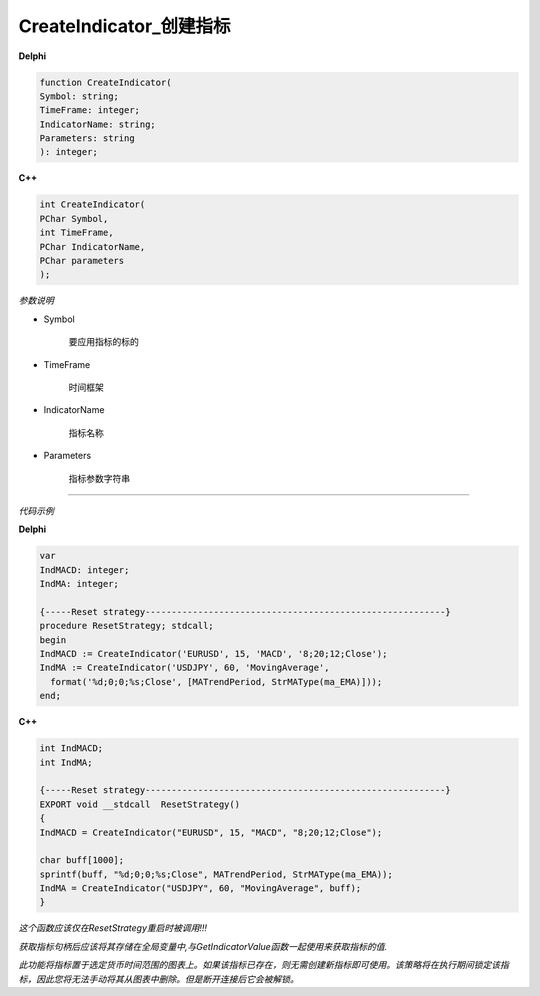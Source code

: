 CreateIndicator_创建指标
=============================================


**Delphi**

.. code:: delphi

	function CreateIndicator(
	Symbol: string;
	TimeFrame: integer;
	IndicatorName: string;
	Parameters: string
	): integer;



	
	
**C++** 

.. code:: cpp

	int CreateIndicator(
	PChar Symbol,
	int TimeFrame,
	PChar IndicatorName,
	PChar parameters
	);



*参数说明*


- Symbol

   要应用指标的标的

- TimeFrame

   时间框架

- IndicatorName

   指标名称
   
- Parameters

   指标参数字符串





------------


*代码示例*


**Delphi**

.. code:: delphi

	var
	IndMACD: integer;
	IndMA: integer;

	{-----Reset strategy---------------------------------------------------------}
	procedure ResetStrategy; stdcall;
	begin
	IndMACD := CreateIndicator('EURUSD', 15, 'MACD', '8;20;12;Close');
	IndMA := CreateIndicator('USDJPY', 60, 'MovingAverage',
	  format('%d;0;0;%s;Close', [MATrendPeriod, StrMAType(ma_EMA)]));
	end;






**C++**

.. code:: cpp

	int IndMACD;
	int IndMA;	 

	{-----Reset strategy---------------------------------------------------------}
	EXPORT void __stdcall  ResetStrategy()
	{
	IndMACD = CreateIndicator("EURUSD", 15, "MACD", "8;20;12;Close"); 

	char buff[1000];
	sprintf(buff, "%d;0;0;%s;Close", MATrendPeriod, StrMAType(ma_EMA));
	IndMA = CreateIndicator("USDJPY", 60, "MovingAverage", buff);
	}

*这个函数应该仅在ResetStrategy重启时被调用!!!*

*获取指标句柄后应该将其存储在全局变量中,与GetIndicatorValue函数一起使用来获取指标的值.*

*此功能将指标置于选定货币时间范围的图表上。如果该指标已存在，则无需创建新指标即可使用。该策略将在执行期间锁定该指标，因此您将无法手动将其从图表中删除。但是断开连接后它会被解锁。*

